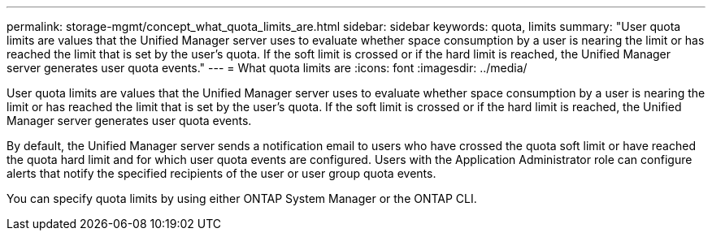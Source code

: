---
permalink: storage-mgmt/concept_what_quota_limits_are.html
sidebar: sidebar
keywords: quota, limits
summary: "User quota limits are values that the Unified Manager server uses to evaluate whether space consumption by a user is nearing the limit or has reached the limit that is set by the user’s quota. If the soft limit is crossed or if the hard limit is reached, the Unified Manager server generates user quota events."
---
= What quota limits are
:icons: font
:imagesdir: ../media/

[.lead]
User quota limits are values that the Unified Manager server uses to evaluate whether space consumption by a user is nearing the limit or has reached the limit that is set by the user's quota. If the soft limit is crossed or if the hard limit is reached, the Unified Manager server generates user quota events.

By default, the Unified Manager server sends a notification email to users who have crossed the quota soft limit or have reached the quota hard limit and for which user quota events are configured. Users with the Application Administrator role can configure alerts that notify the specified recipients of the user or user group quota events.

You can specify quota limits by using either ONTAP System Manager or the ONTAP CLI.
